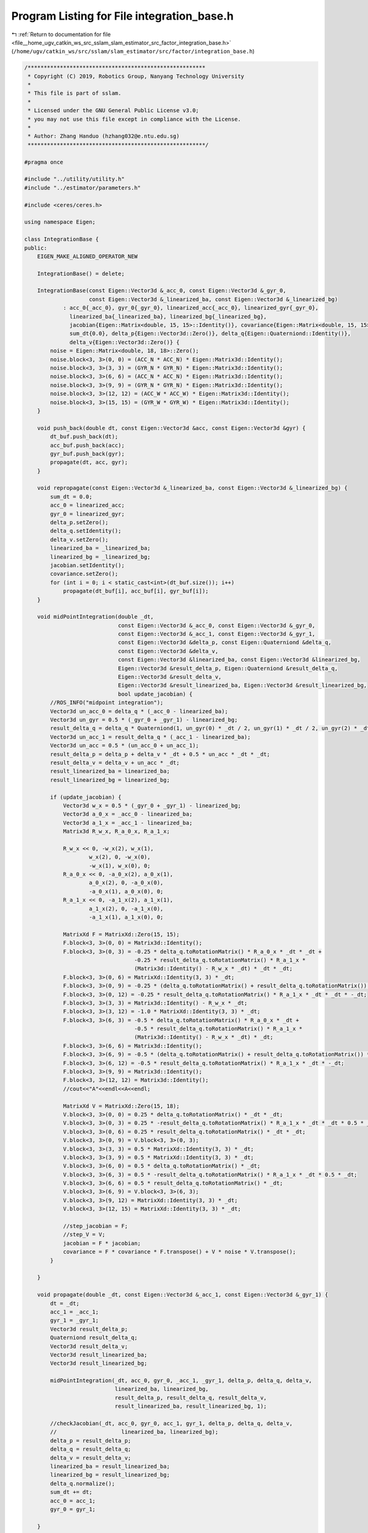 
.. _program_listing_file__home_ugv_catkin_ws_src_sslam_slam_estimator_src_factor_integration_base.h:

Program Listing for File integration_base.h
===========================================

|exhale_lsh| :ref:`Return to documentation for file <file__home_ugv_catkin_ws_src_sslam_slam_estimator_src_factor_integration_base.h>` (``/home/ugv/catkin_ws/src/sslam/slam_estimator/src/factor/integration_base.h``)

.. |exhale_lsh| unicode:: U+021B0 .. UPWARDS ARROW WITH TIP LEFTWARDS

.. code-block:: cpp

   /*******************************************************
    * Copyright (C) 2019, Robotics Group, Nanyang Technology University
    * 
    * This file is part of sslam.
    *
    * Licensed under the GNU General Public License v3.0;
    * you may not use this file except in compliance with the License.
    *
    * Author: Zhang Handuo (hzhang032@e.ntu.edu.sg)
    *******************************************************/
   
   #pragma once
   
   #include "../utility/utility.h"
   #include "../estimator/parameters.h"
   
   #include <ceres/ceres.h>
   
   using namespace Eigen;
   
   class IntegrationBase {
   public:
       EIGEN_MAKE_ALIGNED_OPERATOR_NEW
   
       IntegrationBase() = delete;
   
       IntegrationBase(const Eigen::Vector3d &_acc_0, const Eigen::Vector3d &_gyr_0,
                       const Eigen::Vector3d &_linearized_ba, const Eigen::Vector3d &_linearized_bg)
               : acc_0{_acc_0}, gyr_0{_gyr_0}, linearized_acc{_acc_0}, linearized_gyr{_gyr_0},
                 linearized_ba{_linearized_ba}, linearized_bg{_linearized_bg},
                 jacobian{Eigen::Matrix<double, 15, 15>::Identity()}, covariance{Eigen::Matrix<double, 15, 15>::Zero()},
                 sum_dt{0.0}, delta_p{Eigen::Vector3d::Zero()}, delta_q{Eigen::Quaterniond::Identity()},
                 delta_v{Eigen::Vector3d::Zero()} {
           noise = Eigen::Matrix<double, 18, 18>::Zero();
           noise.block<3, 3>(0, 0) = (ACC_N * ACC_N) * Eigen::Matrix3d::Identity();
           noise.block<3, 3>(3, 3) = (GYR_N * GYR_N) * Eigen::Matrix3d::Identity();
           noise.block<3, 3>(6, 6) = (ACC_N * ACC_N) * Eigen::Matrix3d::Identity();
           noise.block<3, 3>(9, 9) = (GYR_N * GYR_N) * Eigen::Matrix3d::Identity();
           noise.block<3, 3>(12, 12) = (ACC_W * ACC_W) * Eigen::Matrix3d::Identity();
           noise.block<3, 3>(15, 15) = (GYR_W * GYR_W) * Eigen::Matrix3d::Identity();
       }
   
       void push_back(double dt, const Eigen::Vector3d &acc, const Eigen::Vector3d &gyr) {
           dt_buf.push_back(dt);
           acc_buf.push_back(acc);
           gyr_buf.push_back(gyr);
           propagate(dt, acc, gyr);
       }
   
       void repropagate(const Eigen::Vector3d &_linearized_ba, const Eigen::Vector3d &_linearized_bg) {
           sum_dt = 0.0;
           acc_0 = linearized_acc;
           gyr_0 = linearized_gyr;
           delta_p.setZero();
           delta_q.setIdentity();
           delta_v.setZero();
           linearized_ba = _linearized_ba;
           linearized_bg = _linearized_bg;
           jacobian.setIdentity();
           covariance.setZero();
           for (int i = 0; i < static_cast<int>(dt_buf.size()); i++)
               propagate(dt_buf[i], acc_buf[i], gyr_buf[i]);
       }
   
       void midPointIntegration(double _dt,
                                const Eigen::Vector3d &_acc_0, const Eigen::Vector3d &_gyr_0,
                                const Eigen::Vector3d &_acc_1, const Eigen::Vector3d &_gyr_1,
                                const Eigen::Vector3d &delta_p, const Eigen::Quaterniond &delta_q,
                                const Eigen::Vector3d &delta_v,
                                const Eigen::Vector3d &linearized_ba, const Eigen::Vector3d &linearized_bg,
                                Eigen::Vector3d &result_delta_p, Eigen::Quaterniond &result_delta_q,
                                Eigen::Vector3d &result_delta_v,
                                Eigen::Vector3d &result_linearized_ba, Eigen::Vector3d &result_linearized_bg,
                                bool update_jacobian) {
           //ROS_INFO("midpoint integration");
           Vector3d un_acc_0 = delta_q * (_acc_0 - linearized_ba);
           Vector3d un_gyr = 0.5 * (_gyr_0 + _gyr_1) - linearized_bg;
           result_delta_q = delta_q * Quaterniond(1, un_gyr(0) * _dt / 2, un_gyr(1) * _dt / 2, un_gyr(2) * _dt / 2);
           Vector3d un_acc_1 = result_delta_q * (_acc_1 - linearized_ba);
           Vector3d un_acc = 0.5 * (un_acc_0 + un_acc_1);
           result_delta_p = delta_p + delta_v * _dt + 0.5 * un_acc * _dt * _dt;
           result_delta_v = delta_v + un_acc * _dt;
           result_linearized_ba = linearized_ba;
           result_linearized_bg = linearized_bg;
   
           if (update_jacobian) {
               Vector3d w_x = 0.5 * (_gyr_0 + _gyr_1) - linearized_bg;
               Vector3d a_0_x = _acc_0 - linearized_ba;
               Vector3d a_1_x = _acc_1 - linearized_ba;
               Matrix3d R_w_x, R_a_0_x, R_a_1_x;
   
               R_w_x << 0, -w_x(2), w_x(1),
                       w_x(2), 0, -w_x(0),
                       -w_x(1), w_x(0), 0;
               R_a_0_x << 0, -a_0_x(2), a_0_x(1),
                       a_0_x(2), 0, -a_0_x(0),
                       -a_0_x(1), a_0_x(0), 0;
               R_a_1_x << 0, -a_1_x(2), a_1_x(1),
                       a_1_x(2), 0, -a_1_x(0),
                       -a_1_x(1), a_1_x(0), 0;
   
               MatrixXd F = MatrixXd::Zero(15, 15);
               F.block<3, 3>(0, 0) = Matrix3d::Identity();
               F.block<3, 3>(0, 3) = -0.25 * delta_q.toRotationMatrix() * R_a_0_x * _dt * _dt +
                                     -0.25 * result_delta_q.toRotationMatrix() * R_a_1_x *
                                     (Matrix3d::Identity() - R_w_x * _dt) * _dt * _dt;
               F.block<3, 3>(0, 6) = MatrixXd::Identity(3, 3) * _dt;
               F.block<3, 3>(0, 9) = -0.25 * (delta_q.toRotationMatrix() + result_delta_q.toRotationMatrix()) * _dt * _dt;
               F.block<3, 3>(0, 12) = -0.25 * result_delta_q.toRotationMatrix() * R_a_1_x * _dt * _dt * -_dt;
               F.block<3, 3>(3, 3) = Matrix3d::Identity() - R_w_x * _dt;
               F.block<3, 3>(3, 12) = -1.0 * MatrixXd::Identity(3, 3) * _dt;
               F.block<3, 3>(6, 3) = -0.5 * delta_q.toRotationMatrix() * R_a_0_x * _dt +
                                     -0.5 * result_delta_q.toRotationMatrix() * R_a_1_x *
                                     (Matrix3d::Identity() - R_w_x * _dt) * _dt;
               F.block<3, 3>(6, 6) = Matrix3d::Identity();
               F.block<3, 3>(6, 9) = -0.5 * (delta_q.toRotationMatrix() + result_delta_q.toRotationMatrix()) * _dt;
               F.block<3, 3>(6, 12) = -0.5 * result_delta_q.toRotationMatrix() * R_a_1_x * _dt * -_dt;
               F.block<3, 3>(9, 9) = Matrix3d::Identity();
               F.block<3, 3>(12, 12) = Matrix3d::Identity();
               //cout<<"A"<<endl<<A<<endl;
   
               MatrixXd V = MatrixXd::Zero(15, 18);
               V.block<3, 3>(0, 0) = 0.25 * delta_q.toRotationMatrix() * _dt * _dt;
               V.block<3, 3>(0, 3) = 0.25 * -result_delta_q.toRotationMatrix() * R_a_1_x * _dt * _dt * 0.5 * _dt;
               V.block<3, 3>(0, 6) = 0.25 * result_delta_q.toRotationMatrix() * _dt * _dt;
               V.block<3, 3>(0, 9) = V.block<3, 3>(0, 3);
               V.block<3, 3>(3, 3) = 0.5 * MatrixXd::Identity(3, 3) * _dt;
               V.block<3, 3>(3, 9) = 0.5 * MatrixXd::Identity(3, 3) * _dt;
               V.block<3, 3>(6, 0) = 0.5 * delta_q.toRotationMatrix() * _dt;
               V.block<3, 3>(6, 3) = 0.5 * -result_delta_q.toRotationMatrix() * R_a_1_x * _dt * 0.5 * _dt;
               V.block<3, 3>(6, 6) = 0.5 * result_delta_q.toRotationMatrix() * _dt;
               V.block<3, 3>(6, 9) = V.block<3, 3>(6, 3);
               V.block<3, 3>(9, 12) = MatrixXd::Identity(3, 3) * _dt;
               V.block<3, 3>(12, 15) = MatrixXd::Identity(3, 3) * _dt;
   
               //step_jacobian = F;
               //step_V = V;
               jacobian = F * jacobian;
               covariance = F * covariance * F.transpose() + V * noise * V.transpose();
           }
   
       }
   
       void propagate(double _dt, const Eigen::Vector3d &_acc_1, const Eigen::Vector3d &_gyr_1) {
           dt = _dt;
           acc_1 = _acc_1;
           gyr_1 = _gyr_1;
           Vector3d result_delta_p;
           Quaterniond result_delta_q;
           Vector3d result_delta_v;
           Vector3d result_linearized_ba;
           Vector3d result_linearized_bg;
   
           midPointIntegration(_dt, acc_0, gyr_0, _acc_1, _gyr_1, delta_p, delta_q, delta_v,
                               linearized_ba, linearized_bg,
                               result_delta_p, result_delta_q, result_delta_v,
                               result_linearized_ba, result_linearized_bg, 1);
   
           //checkJacobian(_dt, acc_0, gyr_0, acc_1, gyr_1, delta_p, delta_q, delta_v,
           //                    linearized_ba, linearized_bg);
           delta_p = result_delta_p;
           delta_q = result_delta_q;
           delta_v = result_delta_v;
           linearized_ba = result_linearized_ba;
           linearized_bg = result_linearized_bg;
           delta_q.normalize();
           sum_dt += dt;
           acc_0 = acc_1;
           gyr_0 = gyr_1;
   
       }
   
       Eigen::Matrix<double, 15, 1>
       evaluate(const Eigen::Vector3d &Pi, const Eigen::Quaterniond &Qi, const Eigen::Vector3d &Vi,
                const Eigen::Vector3d &Bai, const Eigen::Vector3d &Bgi,
                const Eigen::Vector3d &Pj, const Eigen::Quaterniond &Qj, const Eigen::Vector3d &Vj,
                const Eigen::Vector3d &Baj, const Eigen::Vector3d &Bgj) {
           Eigen::Matrix<double, 15, 1> residuals;
   
           Eigen::Matrix3d dp_dba = jacobian.block<3, 3>(O_P, O_BA);
           Eigen::Matrix3d dp_dbg = jacobian.block<3, 3>(O_P, O_BG);
   
           Eigen::Matrix3d dq_dbg = jacobian.block<3, 3>(O_R, O_BG);
   
           Eigen::Matrix3d dv_dba = jacobian.block<3, 3>(O_V, O_BA);
           Eigen::Matrix3d dv_dbg = jacobian.block<3, 3>(O_V, O_BG);
   
           Eigen::Vector3d dba = Bai - linearized_ba;
           Eigen::Vector3d dbg = Bgi - linearized_bg;
   
           Eigen::Quaterniond corrected_delta_q = delta_q * Utility::deltaQ(dq_dbg * dbg);
           Eigen::Vector3d corrected_delta_v = delta_v + dv_dba * dba + dv_dbg * dbg;
           Eigen::Vector3d corrected_delta_p = delta_p + dp_dba * dba + dp_dbg * dbg;
   
           residuals.block<3, 1>(O_P, 0) =
                   Qi.inverse() * (0.5 * G * sum_dt * sum_dt + Pj - Pi - Vi * sum_dt) - corrected_delta_p;
           residuals.block<3, 1>(O_R, 0) = 2 * (corrected_delta_q.inverse() * (Qi.inverse() * Qj)).vec();
           residuals.block<3, 1>(O_V, 0) = Qi.inverse() * (G * sum_dt + Vj - Vi) - corrected_delta_v;
           residuals.block<3, 1>(O_BA, 0) = Baj - Bai;
           residuals.block<3, 1>(O_BG, 0) = Bgj - Bgi;
           return residuals;
       }
   
       double dt;
       Eigen::Vector3d acc_0, gyr_0;
       Eigen::Vector3d acc_1, gyr_1;
   
       const Eigen::Vector3d linearized_acc, linearized_gyr;
       Eigen::Vector3d linearized_ba, linearized_bg;
   
       Eigen::Matrix<double, 15, 15> jacobian, covariance;
       Eigen::Matrix<double, 15, 15> step_jacobian;
       Eigen::Matrix<double, 15, 18> step_V;
       Eigen::Matrix<double, 18, 18> noise;
   
       double sum_dt;
       Eigen::Vector3d delta_p;
       Eigen::Quaterniond delta_q;
       Eigen::Vector3d delta_v;
   
       std::vector<double> dt_buf;
       std::vector<Eigen::Vector3d> acc_buf;
       std::vector<Eigen::Vector3d> gyr_buf;
   
   };
   /*
   
       void eulerIntegration(double _dt, const Eigen::Vector3d &_acc_0, const Eigen::Vector3d &_gyr_0,
                               const Eigen::Vector3d &_acc_1, const Eigen::Vector3d &_gyr_1,
                               const Eigen::Vector3d &delta_p, const Eigen::Quaterniond &delta_q, const Eigen::Vector3d &delta_v,
                               const Eigen::Vector3d &linearized_ba, const Eigen::Vector3d &linearized_bg,
                               Eigen::Vector3d &result_delta_p, Eigen::Quaterniond &result_delta_q, Eigen::Vector3d &result_delta_v,
                               Eigen::Vector3d &result_linearized_ba, Eigen::Vector3d &result_linearized_bg, bool update_jacobian)
       {
           result_delta_p = delta_p + delta_v * _dt + 0.5 * (delta_q * (_acc_1 - linearized_ba)) * _dt * _dt;
           result_delta_v = delta_v + delta_q * (_acc_1 - linearized_ba) * _dt;
           Vector3d omg = _gyr_1 - linearized_bg;
           omg = omg * _dt / 2;
           Quaterniond dR(1, omg(0), omg(1), omg(2));
           result_delta_q = (delta_q * dR);   
           result_linearized_ba = linearized_ba;
           result_linearized_bg = linearized_bg;         
   
           if(update_jacobian)
           {
               Vector3d w_x = _gyr_1 - linearized_bg;
               Vector3d a_x = _acc_1 - linearized_ba;
               Matrix3d R_w_x, R_a_x;
   
               R_w_x<<0, -w_x(2), w_x(1),
                   w_x(2), 0, -w_x(0),
                   -w_x(1), w_x(0), 0;
               R_a_x<<0, -a_x(2), a_x(1),
                   a_x(2), 0, -a_x(0),
                   -a_x(1), a_x(0), 0;
   
               MatrixXd A = MatrixXd::Zero(15, 15);
               // one step euler 0.5
               A.block<3, 3>(0, 3) = 0.5 * (-1 * delta_q.toRotationMatrix()) * R_a_x * _dt;
               A.block<3, 3>(0, 6) = MatrixXd::Identity(3,3);
               A.block<3, 3>(0, 9) = 0.5 * (-1 * delta_q.toRotationMatrix()) * _dt;
               A.block<3, 3>(3, 3) = -R_w_x;
               A.block<3, 3>(3, 12) = -1 * MatrixXd::Identity(3,3);
               A.block<3, 3>(6, 3) = (-1 * delta_q.toRotationMatrix()) * R_a_x;
               A.block<3, 3>(6, 9) = (-1 * delta_q.toRotationMatrix());
               //cout<<"A"<<endl<<A<<endl;
   
               MatrixXd U = MatrixXd::Zero(15,12);
               U.block<3, 3>(0, 0) =  0.5 * delta_q.toRotationMatrix() * _dt;
               U.block<3, 3>(3, 3) =  MatrixXd::Identity(3,3);
               U.block<3, 3>(6, 0) =  delta_q.toRotationMatrix();
               U.block<3, 3>(9, 6) = MatrixXd::Identity(3,3);
               U.block<3, 3>(12, 9) = MatrixXd::Identity(3,3);
   
               // put outside
               Eigen::Matrix<double, 12, 12> noise = Eigen::Matrix<double, 12, 12>::Zero();
               noise.block<3, 3>(0, 0) =  (ACC_N * ACC_N) * Eigen::Matrix3d::Identity();
               noise.block<3, 3>(3, 3) =  (GYR_N * GYR_N) * Eigen::Matrix3d::Identity();
               noise.block<3, 3>(6, 6) =  (ACC_W * ACC_W) * Eigen::Matrix3d::Identity();
               noise.block<3, 3>(9, 9) =  (GYR_W * GYR_W) * Eigen::Matrix3d::Identity();
   
               //write F directly
               MatrixXd F, V;
               F = (MatrixXd::Identity(15,15) + _dt * A);
               V = _dt * U;
               step_jacobian = F;
               step_V = V;
               jacobian = F * jacobian;
               covariance = F * covariance * F.transpose() + V * noise * V.transpose();
           }
   
       }     
   
   
       void checkJacobian(double _dt, const Eigen::Vector3d &_acc_0, const Eigen::Vector3d &_gyr_0, 
                                      const Eigen::Vector3d &_acc_1, const Eigen::Vector3d &_gyr_1,
                               const Eigen::Vector3d &delta_p, const Eigen::Quaterniond &delta_q, const Eigen::Vector3d &delta_v,
                               const Eigen::Vector3d &linearized_ba, const Eigen::Vector3d &linearized_bg)
       {
           Vector3d result_delta_p;
           Quaterniond result_delta_q;
           Vector3d result_delta_v;
           Vector3d result_linearized_ba;
           Vector3d result_linearized_bg;
           midPointIntegration(_dt, _acc_0, _gyr_0, _acc_1, _gyr_1, delta_p, delta_q, delta_v,
                               linearized_ba, linearized_bg,
                               result_delta_p, result_delta_q, result_delta_v,
                               result_linearized_ba, result_linearized_bg, 0);
   
           Vector3d turb_delta_p;
           Quaterniond turb_delta_q;
           Vector3d turb_delta_v;
           Vector3d turb_linearized_ba;
           Vector3d turb_linearized_bg;
   
           Vector3d turb(0.0001, -0.003, 0.003);
   
           midPointIntegration(_dt, _acc_0, _gyr_0, _acc_1, _gyr_1, delta_p + turb, delta_q, delta_v,
                               linearized_ba, linearized_bg,
                               turb_delta_p, turb_delta_q, turb_delta_v,
                               turb_linearized_ba, turb_linearized_bg, 0);
           cout << "turb p       " << endl;
           cout << "p diff       " << (turb_delta_p - result_delta_p).transpose() << endl;
           cout << "p jacob diff " << (step_jacobian.block<3, 3>(0, 0) * turb).transpose() << endl;
           cout << "q diff       " << ((result_delta_q.inverse() * turb_delta_q).vec() * 2).transpose() << endl;
           cout << "q jacob diff " << (step_jacobian.block<3, 3>(3, 0) * turb).transpose() << endl;
           cout << "v diff       " << (turb_delta_v - result_delta_v).transpose() << endl;
           cout << "v jacob diff " << (step_jacobian.block<3, 3>(6, 0) * turb).transpose() << endl;
           cout << "ba diff      " << (turb_linearized_ba - result_linearized_ba).transpose() << endl;
           cout << "ba jacob diff" << (step_jacobian.block<3, 3>(9, 0) * turb).transpose() << endl;
           cout << "bg diff " << (turb_linearized_bg - result_linearized_bg).transpose() << endl;
           cout << "bg jacob diff " << (step_jacobian.block<3, 3>(12, 0) * turb).transpose() << endl;
   
           midPointIntegration(_dt, _acc_0, _gyr_0, _acc_1, _gyr_1, delta_p, delta_q * Quaterniond(1, turb(0) / 2, turb(1) / 2, turb(2) / 2), delta_v,
                               linearized_ba, linearized_bg,
                               turb_delta_p, turb_delta_q, turb_delta_v,
                               turb_linearized_ba, turb_linearized_bg, 0);
           cout << "turb q       " << endl;
           cout << "p diff       " << (turb_delta_p - result_delta_p).transpose() << endl;
           cout << "p jacob diff " << (step_jacobian.block<3, 3>(0, 3) * turb).transpose() << endl;
           cout << "q diff       " << ((result_delta_q.inverse() * turb_delta_q).vec() * 2).transpose() << endl;
           cout << "q jacob diff " << (step_jacobian.block<3, 3>(3, 3) * turb).transpose() << endl;
           cout << "v diff       " << (turb_delta_v - result_delta_v).transpose() << endl;
           cout << "v jacob diff " << (step_jacobian.block<3, 3>(6, 3) * turb).transpose() << endl;
           cout << "ba diff      " << (turb_linearized_ba - result_linearized_ba).transpose() << endl;
           cout << "ba jacob diff" << (step_jacobian.block<3, 3>(9, 3) * turb).transpose() << endl;
           cout << "bg diff      " << (turb_linearized_bg - result_linearized_bg).transpose() << endl;
           cout << "bg jacob diff" << (step_jacobian.block<3, 3>(12, 3) * turb).transpose() << endl;
   
           midPointIntegration(_dt, _acc_0, _gyr_0, _acc_1, _gyr_1, delta_p, delta_q, delta_v + turb,
                               linearized_ba, linearized_bg,
                               turb_delta_p, turb_delta_q, turb_delta_v,
                               turb_linearized_ba, turb_linearized_bg, 0);
           cout << "turb v       " << endl;
           cout << "p diff       " << (turb_delta_p - result_delta_p).transpose() << endl;
           cout << "p jacob diff " << (step_jacobian.block<3, 3>(0, 6) * turb).transpose() << endl;
           cout << "q diff       " << ((result_delta_q.inverse() * turb_delta_q).vec() * 2).transpose() << endl;
           cout << "q jacob diff " << (step_jacobian.block<3, 3>(3, 6) * turb).transpose() << endl;
           cout << "v diff       " << (turb_delta_v - result_delta_v).transpose() << endl;
           cout << "v jacob diff " << (step_jacobian.block<3, 3>(6, 6) * turb).transpose() << endl;
           cout << "ba diff      " << (turb_linearized_ba - result_linearized_ba).transpose() << endl;
           cout << "ba jacob diff" << (step_jacobian.block<3, 3>(9, 6) * turb).transpose() << endl;
           cout << "bg diff      " << (turb_linearized_bg - result_linearized_bg).transpose() << endl;
           cout << "bg jacob diff" << (step_jacobian.block<3, 3>(12, 6) * turb).transpose() << endl;
   
           midPointIntegration(_dt, _acc_0, _gyr_0, _acc_1, _gyr_1, delta_p, delta_q, delta_v,
                               linearized_ba + turb, linearized_bg,
                               turb_delta_p, turb_delta_q, turb_delta_v,
                               turb_linearized_ba, turb_linearized_bg, 0);
           cout << "turb ba       " << endl;
           cout << "p diff       " << (turb_delta_p - result_delta_p).transpose() << endl;
           cout << "p jacob diff " << (step_jacobian.block<3, 3>(0, 9) * turb).transpose() << endl;
           cout << "q diff       " << ((result_delta_q.inverse() * turb_delta_q).vec() * 2).transpose() << endl;
           cout << "q jacob diff " << (step_jacobian.block<3, 3>(3, 9) * turb).transpose() << endl;
           cout << "v diff       " << (turb_delta_v - result_delta_v).transpose() << endl;
           cout << "v jacob diff " << (step_jacobian.block<3, 3>(6, 9) * turb).transpose() << endl;
           cout << "ba diff      " << (turb_linearized_ba - result_linearized_ba).transpose() << endl;
           cout << "ba jacob diff" << (step_jacobian.block<3, 3>(9, 9) * turb).transpose() << endl;
           cout << "bg diff      " << (turb_linearized_bg - result_linearized_bg).transpose() << endl;
           cout << "bg jacob diff" << (step_jacobian.block<3, 3>(12, 9) * turb).transpose() << endl;
   
           midPointIntegration(_dt, _acc_0, _gyr_0, _acc_1, _gyr_1, delta_p, delta_q, delta_v,
                               linearized_ba, linearized_bg + turb,
                               turb_delta_p, turb_delta_q, turb_delta_v,
                               turb_linearized_ba, turb_linearized_bg, 0);
           cout << "turb bg       " << endl;
           cout << "p diff       " << (turb_delta_p - result_delta_p).transpose() << endl;
           cout << "p jacob diff " << (step_jacobian.block<3, 3>(0, 12) * turb).transpose() << endl;
           cout << "q diff       " << ((result_delta_q.inverse() * turb_delta_q).vec() * 2).transpose() << endl;
           cout << "q jacob diff " << (step_jacobian.block<3, 3>(3, 12) * turb).transpose() << endl;
           cout << "v diff       " << (turb_delta_v - result_delta_v).transpose() << endl;
           cout << "v jacob diff " << (step_jacobian.block<3, 3>(6, 12) * turb).transpose() << endl;
           cout << "ba diff      " << (turb_linearized_ba - result_linearized_ba).transpose() << endl;
           cout << "ba jacob diff" << (step_jacobian.block<3, 3>(9, 12) * turb).transpose() << endl;
           cout << "bg diff      " << (turb_linearized_bg - result_linearized_bg).transpose() << endl;
           cout << "bg jacob diff" << (step_jacobian.block<3, 3>(12, 12) * turb).transpose() << endl;
   
           midPointIntegration(_dt, _acc_0 + turb, _gyr_0, _acc_1 , _gyr_1, delta_p, delta_q, delta_v,
                               linearized_ba, linearized_bg,
                               turb_delta_p, turb_delta_q, turb_delta_v,
                               turb_linearized_ba, turb_linearized_bg, 0);
           cout << "turb acc_0       " << endl;
           cout << "p diff       " << (turb_delta_p - result_delta_p).transpose() << endl;
           cout << "p jacob diff " << (step_V.block<3, 3>(0, 0) * turb).transpose() << endl;
           cout << "q diff       " << ((result_delta_q.inverse() * turb_delta_q).vec() * 2).transpose() << endl;
           cout << "q jacob diff " << (step_V.block<3, 3>(3, 0) * turb).transpose() << endl;
           cout << "v diff       " << (turb_delta_v - result_delta_v).transpose() << endl;
           cout << "v jacob diff " << (step_V.block<3, 3>(6, 0) * turb).transpose() << endl;
           cout << "ba diff      " << (turb_linearized_ba - result_linearized_ba).transpose() << endl;
           cout << "ba jacob diff" << (step_V.block<3, 3>(9, 0) * turb).transpose() << endl;
           cout << "bg diff      " << (turb_linearized_bg - result_linearized_bg).transpose() << endl;
           cout << "bg jacob diff" << (step_V.block<3, 3>(12, 0) * turb).transpose() << endl;
   
           midPointIntegration(_dt, _acc_0, _gyr_0 + turb, _acc_1 , _gyr_1, delta_p, delta_q, delta_v,
                               linearized_ba, linearized_bg,
                               turb_delta_p, turb_delta_q, turb_delta_v,
                               turb_linearized_ba, turb_linearized_bg, 0);
           cout << "turb _gyr_0       " << endl;
           cout << "p diff       " << (turb_delta_p - result_delta_p).transpose() << endl;
           cout << "p jacob diff " << (step_V.block<3, 3>(0, 3) * turb).transpose() << endl;
           cout << "q diff       " << ((result_delta_q.inverse() * turb_delta_q).vec() * 2).transpose() << endl;
           cout << "q jacob diff " << (step_V.block<3, 3>(3, 3) * turb).transpose() << endl;
           cout << "v diff       " << (turb_delta_v - result_delta_v).transpose() << endl;
           cout << "v jacob diff " << (step_V.block<3, 3>(6, 3) * turb).transpose() << endl;
           cout << "ba diff      " << (turb_linearized_ba - result_linearized_ba).transpose() << endl;
           cout << "ba jacob diff" << (step_V.block<3, 3>(9, 3) * turb).transpose() << endl;
           cout << "bg diff      " << (turb_linearized_bg - result_linearized_bg).transpose() << endl;
           cout << "bg jacob diff" << (step_V.block<3, 3>(12, 3) * turb).transpose() << endl;
   
           midPointIntegration(_dt, _acc_0, _gyr_0, _acc_1 + turb, _gyr_1, delta_p, delta_q, delta_v,
                               linearized_ba, linearized_bg,
                               turb_delta_p, turb_delta_q, turb_delta_v,
                               turb_linearized_ba, turb_linearized_bg, 0);
           cout << "turb acc_1       " << endl;
           cout << "p diff       " << (turb_delta_p - result_delta_p).transpose() << endl;
           cout << "p jacob diff " << (step_V.block<3, 3>(0, 6) * turb).transpose() << endl;
           cout << "q diff       " << ((result_delta_q.inverse() * turb_delta_q).vec() * 2).transpose() << endl;
           cout << "q jacob diff " << (step_V.block<3, 3>(3, 6) * turb).transpose() << endl;
           cout << "v diff       " << (turb_delta_v - result_delta_v).transpose() << endl;
           cout << "v jacob diff " << (step_V.block<3, 3>(6, 6) * turb).transpose() << endl;
           cout << "ba diff      " << (turb_linearized_ba - result_linearized_ba).transpose() << endl;
           cout << "ba jacob diff" << (step_V.block<3, 3>(9, 6) * turb).transpose() << endl;
           cout << "bg diff      " << (turb_linearized_bg - result_linearized_bg).transpose() << endl;
           cout << "bg jacob diff" << (step_V.block<3, 3>(12, 6) * turb).transpose() << endl;
   
           midPointIntegration(_dt, _acc_0, _gyr_0, _acc_1 , _gyr_1 + turb, delta_p, delta_q, delta_v,
                               linearized_ba, linearized_bg,
                               turb_delta_p, turb_delta_q, turb_delta_v,
                               turb_linearized_ba, turb_linearized_bg, 0);
           cout << "turb _gyr_1       " << endl;
           cout << "p diff       " << (turb_delta_p - result_delta_p).transpose() << endl;
           cout << "p jacob diff " << (step_V.block<3, 3>(0, 9) * turb).transpose() << endl;
           cout << "q diff       " << ((result_delta_q.inverse() * turb_delta_q).vec() * 2).transpose() << endl;
           cout << "q jacob diff " << (step_V.block<3, 3>(3, 9) * turb).transpose() << endl;
           cout << "v diff       " << (turb_delta_v - result_delta_v).transpose() << endl;
           cout << "v jacob diff " << (step_V.block<3, 3>(6, 9) * turb).transpose() << endl;
           cout << "ba diff      " << (turb_linearized_ba - result_linearized_ba).transpose() << endl;
           cout << "ba jacob diff" << (step_V.block<3, 3>(9, 9) * turb).transpose() << endl;
           cout << "bg diff      " << (turb_linearized_bg - result_linearized_bg).transpose() << endl;
           cout << "bg jacob diff" << (step_V.block<3, 3>(12, 9) * turb).transpose() << endl;
       }
       */
